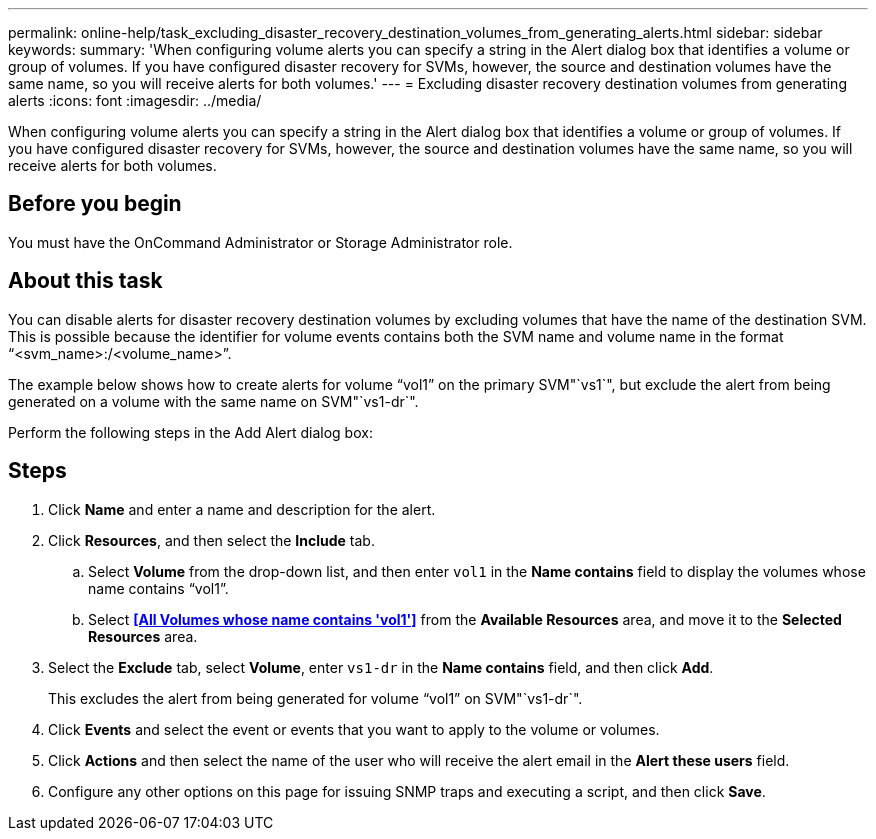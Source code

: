 ---
permalink: online-help/task_excluding_disaster_recovery_destination_volumes_from_generating_alerts.html
sidebar: sidebar
keywords: 
summary: 'When configuring volume alerts you can specify a string in the Alert dialog box that identifies a volume or group of volumes. If you have configured disaster recovery for SVMs, however, the source and destination volumes have the same name, so you will receive alerts for both volumes.'
---
= Excluding disaster recovery destination volumes from generating alerts
:icons: font
:imagesdir: ../media/

[.lead]
When configuring volume alerts you can specify a string in the Alert dialog box that identifies a volume or group of volumes. If you have configured disaster recovery for SVMs, however, the source and destination volumes have the same name, so you will receive alerts for both volumes.

== Before you begin

You must have the OnCommand Administrator or Storage Administrator role.

== About this task

You can disable alerts for disaster recovery destination volumes by excluding volumes that have the name of the destination SVM. This is possible because the identifier for volume events contains both the SVM name and volume name in the format "`<svm_name>:/<volume_name>`".

The example below shows how to create alerts for volume "`vol1`" on the primary SVM"`vs1`", but exclude the alert from being generated on a volume with the same name on SVM"`vs1-dr`".

Perform the following steps in the Add Alert dialog box:

== Steps

. Click *Name* and enter a name and description for the alert.
. Click *Resources*, and then select the *Include* tab.
 .. Select *Volume* from the drop-down list, and then enter `vol1` in the *Name contains* field to display the volumes whose name contains "`vol1`".
 .. Select *<<All Volumes whose name contains 'vol1'>>* from the *Available Resources* area, and move it to the *Selected Resources* area.
. Select the *Exclude* tab, select *Volume*, enter `vs1-dr` in the *Name contains* field, and then click *Add*.
+
This excludes the alert from being generated for volume "`vol1`" on SVM"`vs1-dr`".

. Click *Events* and select the event or events that you want to apply to the volume or volumes.
. Click *Actions* and then select the name of the user who will receive the alert email in the *Alert these users* field.
. Configure any other options on this page for issuing SNMP traps and executing a script, and then click *Save*.
